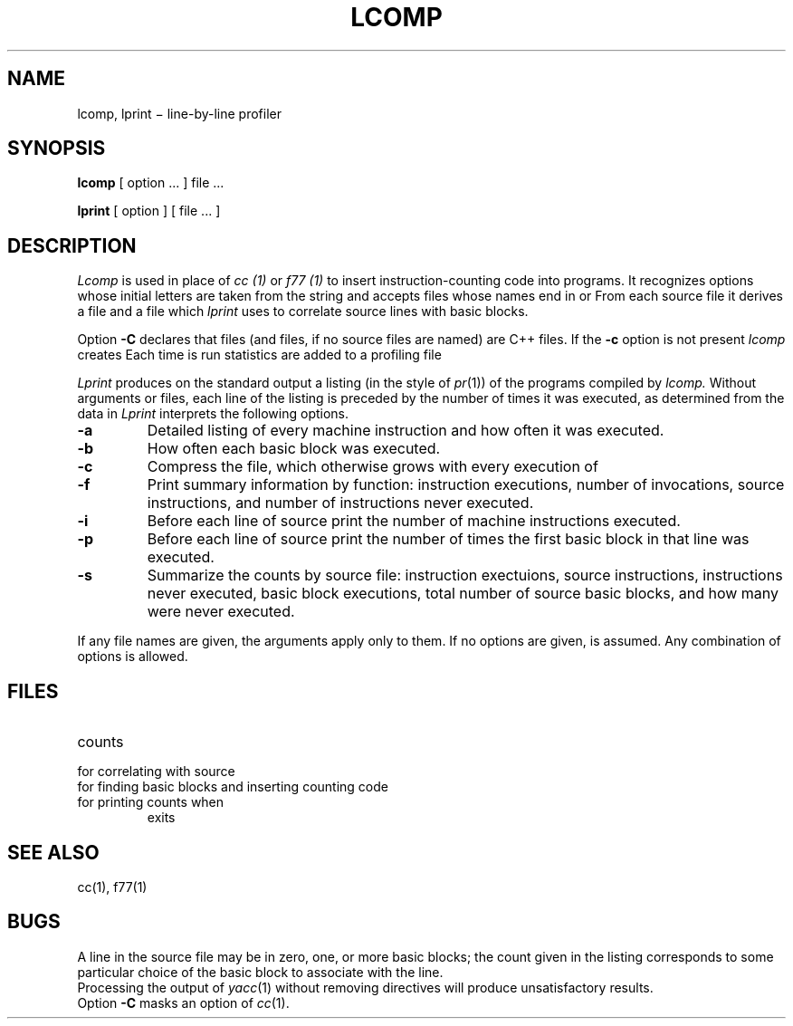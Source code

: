 .TH LCOMP 1
.SH NAME
lcomp, lprint \(mi line-by-line profiler
.SH SYNOPSIS
.B lcomp
[ option ... ] file ...
.PP
.B lprint
[ option ] [ file ... ]
.SH DESCRIPTION
.I Lcomp
is used in place of
.I cc (1)
or
.I f77 (1)
to insert instruction-counting code into programs.
It recognizes options whose initial letters are taken from the string
.LR CwpDUIRdlNnz ,
and accepts files whose names end in
.LR .c ,
.LR .f ,
.LR .s ,
or
.LR .o .
From each source file it derives a 
.L .o
file and a
.L .sL
file which
.I lprint
uses to correlate source lines with basic blocks.
.PP
Option
.B -C
declares that
.L .c
files (and
.L .o
files, if no source files are named)
are C++ files.
If the
.B -c
option is not present
.I lcomp
creates
.FR a.out .
Each time
.F a.out
is run statistics are added
to a profiling file
.FR prof.out .
.PP
.I Lprint
produces on the standard output a listing (in the style of
.IR pr (1))
of the programs compiled by
.I lcomp.
Without arguments or files,
each line of the listing is preceded by the number of times it was executed,
as determined from the data in
.FR prof.out .
.I Lprint
interprets the following options.
.TP
.B -a
Detailed listing of every machine instruction and how often it was executed.
.TP
.B -b
How often each basic block was executed.
.TP
.B -c
Compress the
.F prof.out
file, which otherwise grows with every execution of
.LR a.out .
.TP
.B -f
Print summary information by function: instruction executions, number of
invocations, source instructions, and number of instructions never executed.
.TP
.B -i
Before each line of source print the number of machine instructions executed.
.TP
.B -p
Before each line of source print the number of times the first basic block
in that line was executed.
.TP
.B -s
Summarize the counts by source file: instruction exectuions, source
instructions, instructions never executed, basic block executions, total
number of source basic blocks, and how many were never executed.
.PP
If any file names are given, the arguments
.L abip
apply only to them.
If no options are given,
.L -p
is assumed.
Any combination of options is allowed.
.SH FILES
.TF /usr/lib/nexit.o	
.TP
.F prof.out
counts
.TP
.F *.sL
for correlating with source
.TP
.F /usr/lib/bb
for finding basic blocks and inserting counting code
.TP
.F /usr/lib/nexit.o
for printing counts when
.L a.out
exits
.SH "SEE ALSO"
cc(1), f77(1)
.SH BUGS
A line in the source file may be in zero, one, or more basic
blocks;
the count given in the listing corresponds to some particular
choice of the basic block to associate with the line.
.br
Processing the output of
.IR yacc (1)
without removing
.L #line
directives will produce unsatisfactory results.
.br
Option
.B -C
masks an option of
.IR cc (1).
